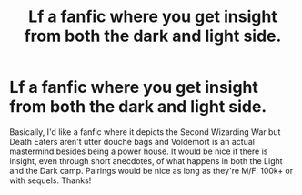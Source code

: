 #+TITLE: Lf a fanfic where you get insight from both the dark and light side.

* Lf a fanfic where you get insight from both the dark and light side.
:PROPERTIES:
:Author: poseidons_seaweed
:Score: 3
:DateUnix: 1612886122.0
:DateShort: 2021-Feb-09
:FlairText: Request
:END:
Basically, I'd like a fanfic where it depicts the Second Wizarding War but Death Eaters aren't utter douche bags and Voldemort is an actual mastermind besides being a power house. It would be nice if there is insight, even through short anecdotes, of what happens in both the Light and the Dark camp. Pairings would be nice as long as they're M/F. 100k+ or with sequels. Thanks!

